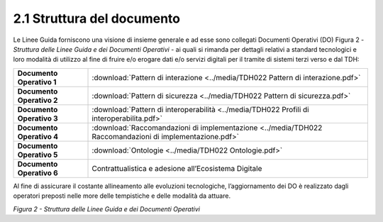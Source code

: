 **2.1 Struttura del documento**
===============================

Le Linee Guida forniscono una visione di insieme generale e ad esse sono
collegati Documenti Operativi (DO) Figura 2 - *Struttura delle Linee
Guida e dei Documenti Operativi* - ai quali si rimanda per dettagli
relativi a standard tecnologici e loro modalità di utilizzo al fine di
fruire e/o erogare dati e/o servizi digitali per il tramite di sistemi
terzi verso e dal TDH:

+-----------------------------------+--------------------------------------------------------------------------------------------+
| **Documento Operativo 1**         | :download:`Pattern di interazione <../media/TDH022 Pattern di interazione.pdf>`            |
+-----------------------------------+--------------------------------------------------------------------------------------------+
| **Documento Operativo 2**         | :download:`Pattern di sicurezza <../media/TDH022 Pattern di sicurezza.pdf>`                |
+-----------------------------------+--------------------------------------------------------------------------------------------+
| **Documento Operativo 3**         | :download:`Pattern di interoperabilità <../media/TDH022 Profili di interoperabilita.pdf>`  |
+-----------------------------------+--------------------------------------------------------------------------------------------+
| **Documento Operativo 4**         | :download:`Raccomandazioni di implementazione                                              |
|                                   | <../media/TDH022 Raccomandazioni di implementazione.pdf>`                                  |
+-----------------------------------+--------------------------------------------------------------------------------------------+
| **Documento Operativo 5**         | :download:`Ontologie <../media/TDH022 Ontologie.pdf>`                                      |
+-----------------------------------+--------------------------------------------------------------------------------------------+
| **Documento Operativo 6**         | Contrattualistica e adesione                                                               |
|                                   | all’Ecosistema Digitale                                                                    |
+-----------------------------------+--------------------------------------------------------------------------------------------+

Al fine di assicurare il costante allineamento alle evoluzioni
tecnologiche, l’aggiornamento dei DO è realizzato dagli operatori
preposti nelle more delle tempistiche e delle modalità da attuare.

|image0|

*Figura 2 - Struttura delle Linee Guida e dei Documenti Operativi*

.. |image0| image:: ../media/image3.png
   :width: 3.73967in
   :height: 2.99982in
   :align: middle
